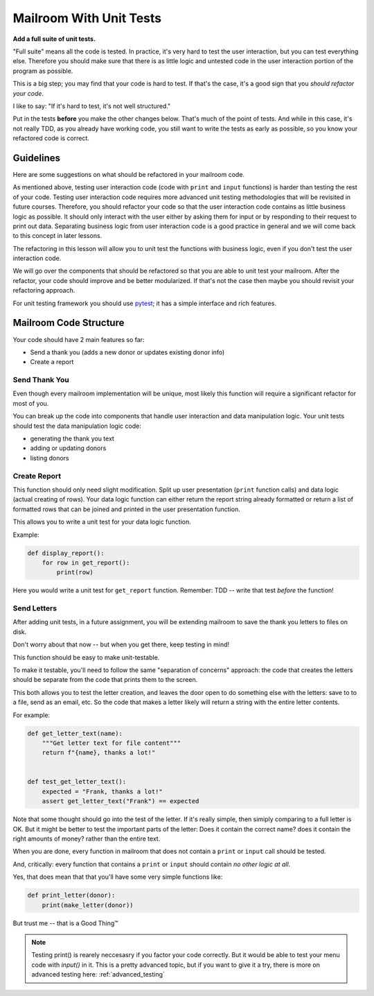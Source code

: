 .. _exercise_mailroom_testing:


Mailroom With Unit Tests
========================

**Add a full suite of unit tests.**

"Full suite" means all the code is tested. In practice, it's very hard to test the user interaction, but you can test everything else. Therefore you should make sure that there is as little logic and untested code in the user interaction portion of the program as possible.

This is a big step; you may find that your code is hard to test. If that's the case, it's a good sign that you *should refactor your code*.

I like to say: "If it's hard to test, it's not well structured."

Put in the tests **before** you make the other changes below. That's much of the point of tests. And while in this case, it's not really TDD, as you already have working code, you still want to write the tests as early as possible, so you know your refactored code is correct.

Guidelines
----------

Here are some suggestions on what should be refactored in your mailroom code.

As mentioned above, testing user interaction code (code with ``print`` and ``input`` functions) is harder than testing the rest of your code.
Testing user interaction code requires more advanced unit testing methodologies that will be revisited in future courses.
Therefore, you should refactor your code so that the user interaction code contains as little business logic as possible.
It should only interact with the user either by asking them for input or by responding to their request to print out data.
Separating business logic from user interaction code is a good practice in general and we will come back to this concept in later lessons.

The refactoring in this lesson will allow you to unit test the functions with business logic, even if you don't test the user interaction code.

We will go over the components that should be refactored so that you are able to unit test your mailroom. After the refactor, your code should improve and be better modularized. If that's not the case then maybe you should revisit your refactoring approach.

For unit testing framework you should use `pytest <https://docs.pytest.org/en/latest/>`_; it has a simple interface and rich features.


Mailroom Code Structure
-----------------------

Your code should have 2 main features so far:

* Send a thank you (adds a new donor or updates existing donor info)
* Create a report


Send Thank You
...............

Even though every mailroom implementation will be unique, most likely this function will require a significant refactor for most of you.

You can break up the code into components that handle user interaction and data manipulation logic. Your unit tests should test the data manipulation logic code:

* generating the thank you text

* adding or updating donors

* listing donors


Create Report
.............

This function should only need slight modification. Split up user presentation (``print`` function calls) and data logic (actual creating of rows).
Your data logic function can either return the report string already formatted or return a list of formatted rows that can be joined and printed in the user presentation function.

This allows you to write a unit test for your data logic function.

Example:

.. code-block:: python

    def display_report():
        for row in get_report():
            print(row)


Here you would write a unit test for ``get_report`` function. Remember: TDD -- write that test *before* the function!

Send Letters
............

After adding unit tests, in a future assignment, you will be extending mailroom to save the thank you letters to files on disk.

Don't worry about that now -- but when you get there, keep testing in mind!

This function should be easy to make unit-testable.

To make it testable, you'll need to follow the same "separation of concerns" approach: the code that creates the letters should be separate from the code that prints them to the screen.

This both allows you to test the letter creation, and leaves the door open to do something else with the letters: save to to a file, send as an email, etc.
So the code that makes a letter likely will return a string with the entire letter contents.

For example:

.. code-block:: python

    def get_letter_text(name):
        """Get letter text for file content"""
        return f"{name}, thanks a lot!"


    def test_get_letter_text():
        expected = "Frank, thanks a lot!"
        assert get_letter_text("Frank") == expected

Note that some thought should go into the test of the letter. If it's really simple, then simiply comparing to a full letter is OK. But it might be better to test the important parts of the letter: Does it contain the correct name? does it contain the right amounts of money? rather than the entire text.

When you are done, every function in mailroom that does not contain a ``print`` or ``input`` call should be tested.

And, critically: every function that contains a ``print`` or ``input`` should contain *no other logic at all*.

Yes, that does mean that that you'll have some very simple functions like:

.. code-block:: python

    def print_letter(donor):
        print(make_letter(donor))

But trust me -- that is a Good Thing™

.. note:: Testing print() is rearely neccesasry if you factor your code correctly. But it would be able to test your menu code with `input()` in it. This is a pretty advanced topic, but if you want to give it a try, there is more on advanced testing here: :ref:`advanced_testing`
